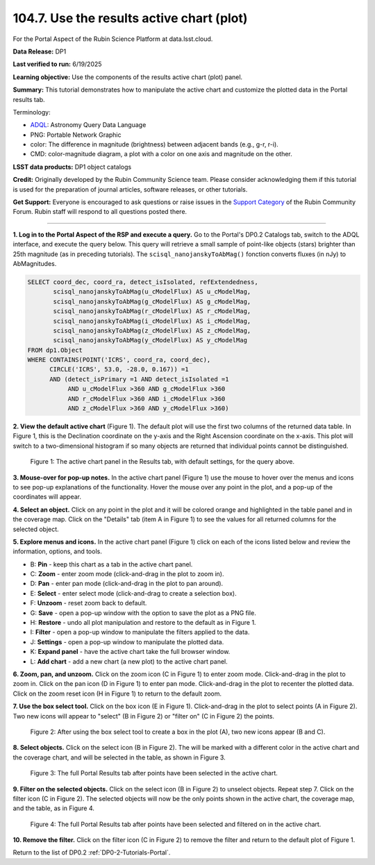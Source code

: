 .. _portal-104-7:

##########################################
104.7. Use the results active chart (plot)
##########################################

For the Portal Aspect of the Rubin Science Platform at data.lsst.cloud.

**Data Release:** DP1

**Last verified to run:** 6/19/2025

**Learning objective:** Use the components of the results active chart (plot) panel.

**Summary:** This tutorial demonstrates how to manipulate the active chart and customize the plotted data in the Portal results tab.

Terminology:

* `ADQL <https://www.ivoa.net/documents/latest/ADQL.html>`_: Astronomy Query Data Language
* PNG: Portable Network Graphic
* color: The difference in magnitude (brightness) between adjacent bands (e.g., g-r, r-i).
* CMD: color-magnitude diagram, a plot with a color on one axis and magnitude on the other.

**LSST data products:**  DP1 object catalogs

**Credit:** Originally developed by the Rubin Community Science team.
Please consider acknowledging them if this tutorial is used for the preparation of journal articles, software releases, or other tutorials.

**Get Support:** Everyone is encouraged to ask questions or raise issues in the `Support Category <https://community.lsst.org/c/support/6>`_ of the Rubin Community Forum.
Rubin staff will respond to all questions posted there.

----

**1. Log in to the Portal Aspect of the RSP and execute a query.**
Go to the Portal's DP0.2 Catalogs tab, switch to the ADQL interface, and execute the query below.
This query will retrieve a small sample of point-like objects (stars) brighter than 25th magnitude (as in preceding tutorials).
The ``scisql_nanojanskyToAbMag()`` fonction converts fluxes (in nJy) to AbMagnitudes.

.. code-block:: SQL

  SELECT coord_dec, coord_ra, detect_isIsolated, refExtendedness,
         scisql_nanojanskyToAbMag(u_cModelFlux) AS u_cModelMag,
         scisql_nanojanskyToAbMag(g_cModelFlux) AS g_cModelMag,
         scisql_nanojanskyToAbMag(r_cModelFlux) AS r_cModelMag,
         scisql_nanojanskyToAbMag(i_cModelFlux) AS i_cModelMag,
         scisql_nanojanskyToAbMag(z_cModelFlux) AS z_cModelMag,
         scisql_nanojanskyToAbMag(y_cModelFlux) AS y_cModelMag
  FROM dp1.Object
  WHERE CONTAINS(POINT('ICRS', coord_ra, coord_dec),
        CIRCLE('ICRS', 53.0, -28.0, 0.167)) =1
        AND (detect_isPrimary =1 AND detect_isIsolated =1 
             AND u_cModelFlux >360 AND g_cModelFlux >360 
             AND r_cModelFlux >360 AND i_cModelFlux >360 
             AND z_cModelFlux >360 AND y_cModelFlux >360)


**2. View the default active chart** (Figure 1).
The default plot will use the first two columns of the returned data table.
In Figure 1, this is the Declination coordinate on the y-axis and the Right Ascension coordinate on the x-axis.
This plot will switch to a two-dimensional histogram if so many objects are returned that individual points cannot be distinguished.

.. figure:: /_static/portal-howto-plots-1.png
    :name: portal-howto-plots-1
    :alt: The default view of the active chart.

    Figure 1: The active chart panel in the Results tab, with default settings, for the query above.


**3. Mouse-over for pop-up notes.**
In the active chart panel (Figure 1) use the mouse to hover over the menus and icons to see pop-up explanations of the functionality.
Hover the mouse over any point in the plot, and a pop-up of the coordinates will appear.

**4. Select an object.**
Click on any point in the plot and it will be colored orange and highlighted in the table panel and in the coverage map.
Click on the "Details" tab (item A in Figure 1) to see the values for all returned columns for the selected object.

**5. Explore menus and icons.**
In the active chart panel (Figure 1) click on each of the icons listed below and review the information, options, and tools.

* B: **Pin** - keep this chart as a tab in the active chart panel.
* C: **Zoom** - enter zoom mode (click-and-drag in the plot to zoom in).
* D: **Pan** - enter pan mode (click-and-drag in the plot to pan around).
* E: **Select** - enter select mode (click-and-drag to create a selection box).
* F: **Unzoom** - reset zoom back to default.
* G: **Save** - open a pop-up window with the option to save the plot as a PNG file.
* H: **Restore** - undo all plot manipulation and restore to the default as in Figure 1.
* I: **Filter** - open a pop-up window to manipulate the filters applied to the data.
* J: **Settings** - open a pop-up window to manipulate the plotted data.
* K: **Expand panel** - have the active chart take the full browser window.
* L: **Add chart** - add a new chart (a new plot) to the active chart panel.

**6. Zoom, pan, and unzoom.**
Click on the zoom icon (C in Figure 1) to enter zoom mode. 
Click-and-drag in the plot to zoom in.
Click on the pan icon (D in Figure 1) to enter pan mode.
Click-and-drag in the plot to recenter the plotted data.
Click on the zoom reset icon (H in Figure 1) to return to the default zoom.

**7. Use the box select tool.**
Click on the box icon (E in Figure 1).
Click-and-drag in the plot to select points (A in Figure 2).
Two new icons will appear to "select" (B in Figure 2) or "filter on" (C in Figure 2) the points.

.. figure:: /_static/portal-howto-plots-2.png
    :name: portal-howto-plots-2
    :alt: Using the selection box tool in the active chart panel.

    Figure 2: After using the box select tool to create a box in the plot (A), two new icons appear (B and C).


**8. Select objects.**
Click on the select icon (B in Figure 2).
The will be marked with a different color in the active chart and the coverage chart, and will be selected in the
table, as shown in Figure 3.

.. figure:: /_static/portal-howto-plots-3.png
    :name: portal-howto-plots-3
    :alt: The full Portal Results tab with points selected in the active chart.

    Figure 3: The full Portal Results tab after points have been selected in the active chart.


**9. Filter on the selected objects.**
Click on the select icon (B in Figure 2) to unselect objects.
Repeat step 7.
Click on the filter icon (C in Figure 2).
The selected objects will now be the only points shown in the active chart, the coverage map, and the table, as in Figure 4.

.. figure:: /_static/portal-howto-plots-4.png
    :name: portal-howto-plots-4
    :alt: The full Portal Results tab with points filtered in the active chart.

    Figure 4: The full Portal Results tab after points have been selected and filtered on in the active chart.


**10. Remove the filter.**
Click on the filter icon (C in Figure 2) to remove the filter and return to the default plot of Figure 1.

Return to the list of DP0.2 :ref:`DP0-2-Tutorials-Portal`.

